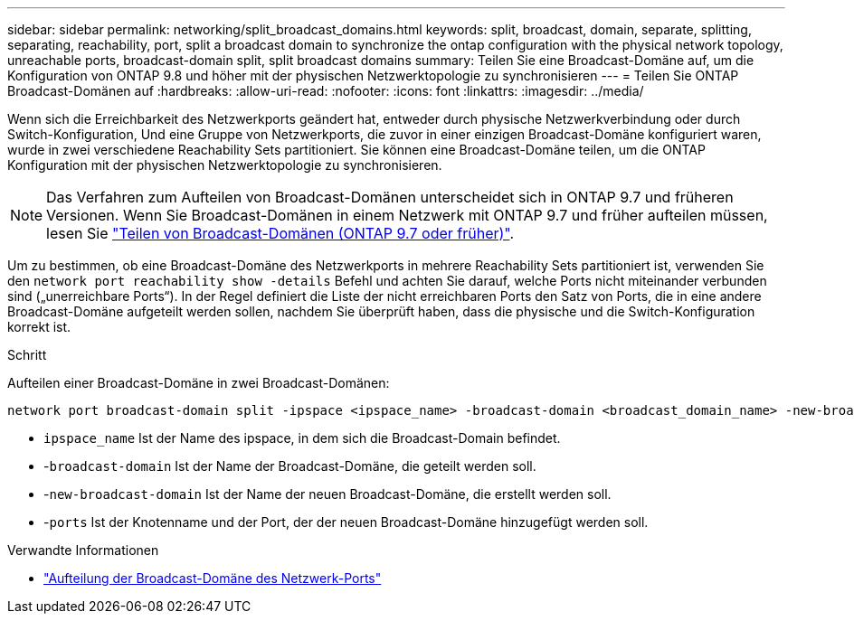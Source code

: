 ---
sidebar: sidebar 
permalink: networking/split_broadcast_domains.html 
keywords: split, broadcast, domain, separate, splitting, separating, reachability, port, split a broadcast domain to synchronize the ontap configuration with the physical network topology, unreachable ports, broadcast-domain split, split broadcast domains 
summary: Teilen Sie eine Broadcast-Domäne auf, um die Konfiguration von ONTAP 9.8 und höher mit der physischen Netzwerktopologie zu synchronisieren 
---
= Teilen Sie ONTAP Broadcast-Domänen auf
:hardbreaks:
:allow-uri-read: 
:nofooter: 
:icons: font
:linkattrs: 
:imagesdir: ../media/


[role="lead"]
Wenn sich die Erreichbarkeit des Netzwerkports geändert hat, entweder durch physische Netzwerkverbindung oder durch Switch-Konfiguration, Und eine Gruppe von Netzwerkports, die zuvor in einer einzigen Broadcast-Domäne konfiguriert waren, wurde in zwei verschiedene Reachability Sets partitioniert. Sie können eine Broadcast-Domäne teilen, um die ONTAP Konfiguration mit der physischen Netzwerktopologie zu synchronisieren.


NOTE: Das Verfahren zum Aufteilen von Broadcast-Domänen unterscheidet sich in ONTAP 9.7 und früheren Versionen. Wenn Sie Broadcast-Domänen in einem Netzwerk mit ONTAP 9.7 und früher aufteilen müssen, lesen Sie link:https://docs.netapp.com/us-en/ontap-system-manager-classic/networking-bd/split_broadcast_domains97.html["Teilen von Broadcast-Domänen (ONTAP 9.7 oder früher)"^].

Um zu bestimmen, ob eine Broadcast-Domäne des Netzwerkports in mehrere Reachability Sets partitioniert ist, verwenden Sie den `network port reachability show -details` Befehl und achten Sie darauf, welche Ports nicht miteinander verbunden sind („unerreichbare Ports“). In der Regel definiert die Liste der nicht erreichbaren Ports den Satz von Ports, die in eine andere Broadcast-Domäne aufgeteilt werden sollen, nachdem Sie überprüft haben, dass die physische und die Switch-Konfiguration korrekt ist.

.Schritt
Aufteilen einer Broadcast-Domäne in zwei Broadcast-Domänen:

....
network port broadcast-domain split -ipspace <ipspace_name> -broadcast-domain <broadcast_domain_name> -new-broadcast-domain <broadcast_domain_name> -ports <node:port,node:port>
....
* `ipspace_name` Ist der Name des ipspace, in dem sich die Broadcast-Domain befindet.
* -`broadcast-domain` Ist der Name der Broadcast-Domäne, die geteilt werden soll.
* -`new-broadcast-domain` Ist der Name der neuen Broadcast-Domäne, die erstellt werden soll.
* -`ports` Ist der Knotenname und der Port, der der neuen Broadcast-Domäne hinzugefügt werden soll.


.Verwandte Informationen
* link:https://docs.netapp.com/us-en/ontap-cli/network-port-broadcast-domain-split.html["Aufteilung der Broadcast-Domäne des Netzwerk-Ports"^]

